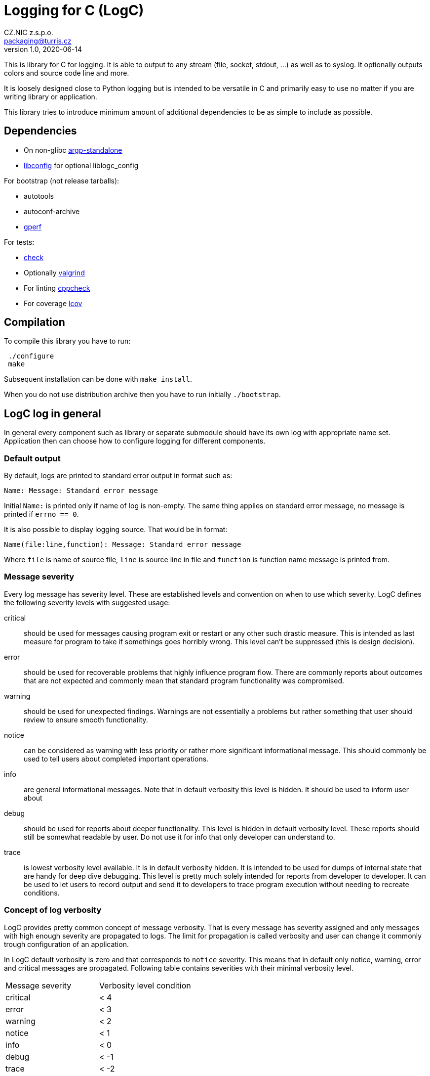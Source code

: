 = Logging for C (LogC)
CZ.NIC z.s.p.o. <packaging@turris.cz>
v1.0, 2020-06-14
:icons:

This is library for C for logging. It is able to output to any stream (file,
socket, stdout, ...) as well as to syslog. It optionally outputs colors and source
code line and more.

It is loosely designed close to Python logging but is intended to be versatile in
C and primarily easy to use no matter if you are writing library or application.

This library tries to introduce minimum amount of additional dependencies to be as
simple to include as possible.


== Dependencies

* On non-glibc http://www.lysator.liu.se/~nisse/misc[argp-standalone]
* http://hyperrealm.github.io/libconfig/[libconfig] for optional liblogc_config

For bootstrap (not release tarballs):

* autotools
* autoconf-archive
* https://www.gnu.org/software/gperf[gperf]

For tests:

* https://libcheck.github.io/check[check]
* Optionally http://www.valgrind.org[valgrind]
* For linting https://github.com/danmar/cppcheck[cppcheck]
* For coverage http://ltp.sourceforge.net/coverage/lcov.php[lcov]


== Compilation

To compile this library you have to run:

----
 ./configure
 make
----

Subsequent installation can be done with `make install`.

When you do not use distribution archive then you have to run initially
`./bootstrap`.


== LogC log in general

In general every component such as library or separate submodule should have its
own log with appropriate name set. Application then can choose how to configure
logging for different components.

=== Default output

By default, logs are printed to standard error output in format such as:

 Name: Message: Standard error message

Initial `Name:` is printed only if name of log is non-empty. The same thing
applies on standard error message, no message is printed if `errno == 0`.

It is also possible to display logging source. That would be in format:

 Name(file:line,function): Message: Standard error message

Where `file` is name of source file, `line` is source line in file and `function`
is function name message is printed from.

=== Message severity

Every log message has severity level. These are established levels and convention
on when to use which severity. LogC defines the following severity levels with suggested
usage:

critical:: should be used for messages causing program exit or restart or any
  other such drastic measure. This is intended as last measure for program to take
  if somethings goes horribly wrong. This level can't be suppressed (this is
  design decision).

error:: should be used for recoverable problems that highly influence program
  flow. There are commonly reports about outcomes that are not expected and
  commonly mean that standard program functionality was compromised.

warning:: should be used for unexpected findings. Warnings are not essentially a
  problems but rather something that user should review to ensure smooth
  functionality.

notice:: can be considered as warning with less priority or rather more
  significant informational message. This should commonly be used to tell users
  about completed important operations.

info:: are general informational messages. Note that in default verbosity this
  level is hidden. It should be used to inform user about

debug:: should be used for reports about deeper functionality. This level is
  hidden in default verbosity level. These reports should still be somewhat
  readable by user. Do not use it for info that only developer can understand to.

trace:: is lowest verbosity level available. It is in default verbosity hidden. It
  is intended to be used for dumps of internal state that are handy for deep dive
  debugging. This level is pretty much solely intended for reports from developer
  to developer. It can be used to let users to record output and send it to
  developers to trace program execution without needing to recreate conditions.

=== Concept of log verbosity

LogC provides pretty common concept of message verbosity. That is every message
has severity assigned and only messages with high enough severity are propagated
to logs. The limit for propagation is called verbosity and user can change it
commonly trough configuration of an application.

In LogC default verbosity is zero and that corresponds to `notice` severity. This
means that in default only notice, warning, error and critical messages are
propagated. Following table contains severities with their minimal verbosity
level.
|===
| Message severity | Verbosity level condition
| critical | < 4
| error | < 3
| warning | < 2
| notice | < 1
| info | < 0
| debug | < -1
| trace | < -2
|===

=== Environment variables

LogC internally expects and reads few predefined environment variables. The reason
for this is to allow basic debug print by LogC even before argument parsing and
program initialization in general.

LOG_LEVEL::
  This variables allows you to specify initial log level. Value is expected to be
  integer. To increase verbosity

LOG_ORIGIN::
  By setting this environment variable to anything non-empty results in enable of
  log origin. That is enrichment of log message by source file, line and function.
  This has of course effect only if log format contains origin fields (default one
  does).

[NOTE]
  These environment variables are read just once so it is in general not a good
  idea to change/set them in your program unless you are doing it before `exec`.

=== Error reporting and `errno` handling

LogC tries to simplify error reporting by appending standard error message
(retrieved using `strerror` function) anytime `errno` is not set to zero.

`errno` is automatically set to zero after every message posted to LogC.

[WARNING]
  LogC error reporting requires careful `errno` usage. You should know which
  function in your program can set `errno` and always reset `errno` to zero
  afterwards or log error using LogC.


== Usage

To use LogC you have to include `logc.h` and link your program or library with
`liblogc`. For programmers guide refer to appropriate link:./docs/logc.adoc[logc
documentation].

LogC provides additional optional extensions documented separately:

- link:./docs/logc_argp.adoc[LogC Argp] that implements common log related
  arguments.
- link:./docs/logc_config.adoc[LogC Config] that implements common log settings
  from configuration files.
- link:./docs/logc_assert.adoc[LogC Assert] providing standard `assert.h`
  compatibility.
- link:./docs/logc_asserts.adoc[LogC Asserts] provides extension for LogC Assert.
- link:./docs/logc_util.adoc[LogC Utilities] contains additional non-standard
  header only utilities.


== Running tests

LogC contains basic tests in directory tests. To run all tests you can just simply
run:

----
 make check
----

You can also run tests with Valgrind:

----
 make check-valgrind
----

To run checks with just one specific Valgrind test such as memtest you can run:

----
 make check-valgrind-memcheck
----

Source code of project can be also linted with cppcheck by running:

----
 make lint
----

There is also possibility to generate code coverage for test cases. To do so you
can run:

----
 make check-code-coverage
----

